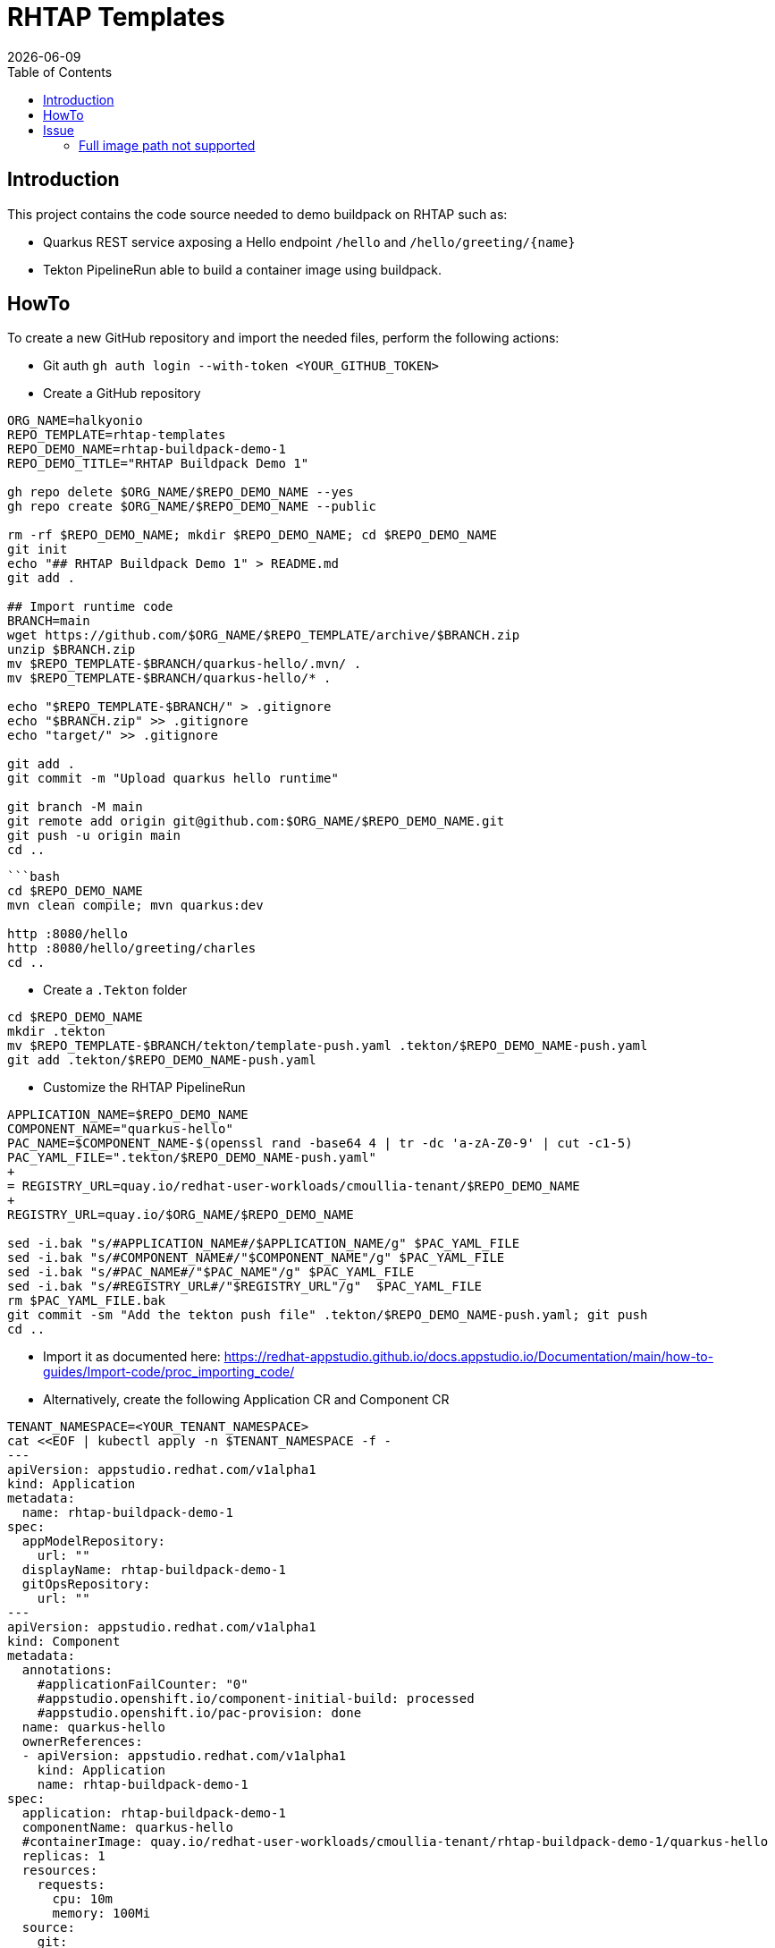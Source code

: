 = RHTAP Templates
:icons: font
:revdate: {docdate}
:toc: left
:toclevels: 2
ifdef::env-github[]
:tip-caption: :bulb:
:note-caption: :information_source:
:important-caption: :heavy_exclamation_mark:
:caution-caption: :fire:
:warning-caption: :warning:
endif::[]

== Introduction

This project contains the code source needed to demo buildpack on RHTAP such as:

* Quarkus REST service axposing a Hello endpoint `/hello` and `+/hello/greeting/{name}+`
* Tekton PipelineRun able to build a container image using buildpack.

== HowTo

To create a new GitHub repository and import the needed files, perform the following actions:

* Git auth
`gh auth login --with-token <YOUR_GITHUB_TOKEN>`
* Create a GitHub repository

[,bash]
----
ORG_NAME=halkyonio
REPO_TEMPLATE=rhtap-templates
REPO_DEMO_NAME=rhtap-buildpack-demo-1
REPO_DEMO_TITLE="RHTAP Buildpack Demo 1"

gh repo delete $ORG_NAME/$REPO_DEMO_NAME --yes
gh repo create $ORG_NAME/$REPO_DEMO_NAME --public

rm -rf $REPO_DEMO_NAME; mkdir $REPO_DEMO_NAME; cd $REPO_DEMO_NAME
git init
echo "## RHTAP Buildpack Demo 1" > README.md
git add .

## Import runtime code
BRANCH=main
wget https://github.com/$ORG_NAME/$REPO_TEMPLATE/archive/$BRANCH.zip
unzip $BRANCH.zip
mv $REPO_TEMPLATE-$BRANCH/quarkus-hello/.mvn/ .
mv $REPO_TEMPLATE-$BRANCH/quarkus-hello/* .

echo "$REPO_TEMPLATE-$BRANCH/" > .gitignore
echo "$BRANCH.zip" >> .gitignore
echo "target/" >> .gitignore

git add .
git commit -m "Upload quarkus hello runtime"

git branch -M main
git remote add origin git@github.com:$ORG_NAME/$REPO_DEMO_NAME.git
git push -u origin main
cd ..
----

[,bash]
----
```bash
cd $REPO_DEMO_NAME
mvn clean compile; mvn quarkus:dev

http :8080/hello
http :8080/hello/greeting/charles
cd ..
----

- Create a `.Tekton` folder
[,bash]
----
cd $REPO_DEMO_NAME
mkdir .tekton
mv $REPO_TEMPLATE-$BRANCH/tekton/template-push.yaml .tekton/$REPO_DEMO_NAME-push.yaml
git add .tekton/$REPO_DEMO_NAME-push.yaml
----

* Customize the RHTAP PipelineRun
[,bash]
----
APPLICATION_NAME=$REPO_DEMO_NAME
COMPONENT_NAME="quarkus-hello"
PAC_NAME=$COMPONENT_NAME-$(openssl rand -base64 4 | tr -dc 'a-zA-Z0-9' | cut -c1-5)
PAC_YAML_FILE=".tekton/$REPO_DEMO_NAME-push.yaml"
+
= REGISTRY_URL=quay.io/redhat-user-workloads/cmoullia-tenant/$REPO_DEMO_NAME
+
REGISTRY_URL=quay.io/$ORG_NAME/$REPO_DEMO_NAME

sed -i.bak "s/#APPLICATION_NAME#/$APPLICATION_NAME/g" $PAC_YAML_FILE
sed -i.bak "s/#COMPONENT_NAME#/"$COMPONENT_NAME"/g" $PAC_YAML_FILE
sed -i.bak "s/#PAC_NAME#/"$PAC_NAME"/g" $PAC_YAML_FILE
sed -i.bak "s/#REGISTRY_URL#/"$REGISTRY_URL"/g"  $PAC_YAML_FILE
rm $PAC_YAML_FILE.bak
git commit -sm "Add the tekton push file" .tekton/$REPO_DEMO_NAME-push.yaml; git push
cd ..
----

- Import it as documented here: https://redhat-appstudio.github.io/docs.appstudio.io/Documentation/main/how-to-guides/Import-code/proc_importing_code/

- Alternatively, create the following Application CR and Component CR
[,bash]
----
TENANT_NAMESPACE=<YOUR_TENANT_NAMESPACE>
cat <<EOF | kubectl apply -n $TENANT_NAMESPACE -f -
---
apiVersion: appstudio.redhat.com/v1alpha1
kind: Application
metadata:
  name: rhtap-buildpack-demo-1
spec:
  appModelRepository:
    url: ""
  displayName: rhtap-buildpack-demo-1
  gitOpsRepository:
    url: ""
---
apiVersion: appstudio.redhat.com/v1alpha1
kind: Component
metadata:
  annotations:
    #applicationFailCounter: "0"
    #appstudio.openshift.io/component-initial-build: processed
    #appstudio.openshift.io/pac-provision: done
  name: quarkus-hello
  ownerReferences:
  - apiVersion: appstudio.redhat.com/v1alpha1
    kind: Application
    name: rhtap-buildpack-demo-1
spec:
  application: rhtap-buildpack-demo-1
  componentName: quarkus-hello
  #containerImage: quay.io/redhat-user-workloads/cmoullia-tenant/rhtap-buildpack-demo-1/quarkus-hello
  replicas: 1
  resources:
    requests:
      cpu: 10m
      memory: 100Mi
  source:
    git:
      context: ./
      #devfileUrl: https://raw.githubusercontent.com/devfile-samples/devfile-sample-code-with-quarkus/main/devfile.yaml
      #dockerfileUrl: https://raw.githubusercontent.com/devfile-samples/devfile-sample-code-with-quarkus/main/src/main/docker/Dockerfile.jvm.staged
      revision: main
      url: https://github.com/halkyonio/rhtap-buildpack-demo-1.git
  targetPort: 8081
EOF
----

- Cleaning
[,bash]
----
rm $BRANCH.zip; rm -r $REPO_TEMPLATE-$BRANCH
----

== Issue

=== Full image path not supported

The lifecycle component and most probably google container library (used by lifecycle to access the registry) do not support such advanced feature: https://kubernetes.io/docs/concepts/containers/images/#kubelet-credential-provider
The consequence is that if several secrets are attached to the `appstudio-pipeline` service account and subsequently by the pod running lifecycle, then
lifecycle, at the analysis step, will raise an issue if it doesn't get as first entry of the `auths:` config file (from mounted secrets) the full image path matching the image name declared
as output image.
